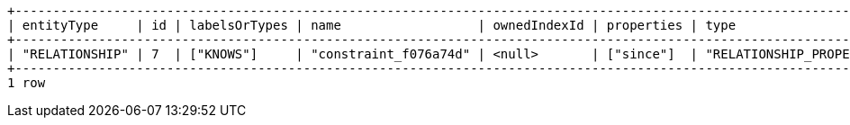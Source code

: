 [queryresult]
----
+-----------------------------------------------------------------------------------------------------------------------------+
| entityType     | id | labelsOrTypes | name                  | ownedIndexId | properties | type                              |
+-----------------------------------------------------------------------------------------------------------------------------+
| "RELATIONSHIP" | 7  | ["KNOWS"]     | "constraint_f076a74d" | <null>       | ["since"]  | "RELATIONSHIP_PROPERTY_EXISTENCE" |
+-----------------------------------------------------------------------------------------------------------------------------+
1 row
----

